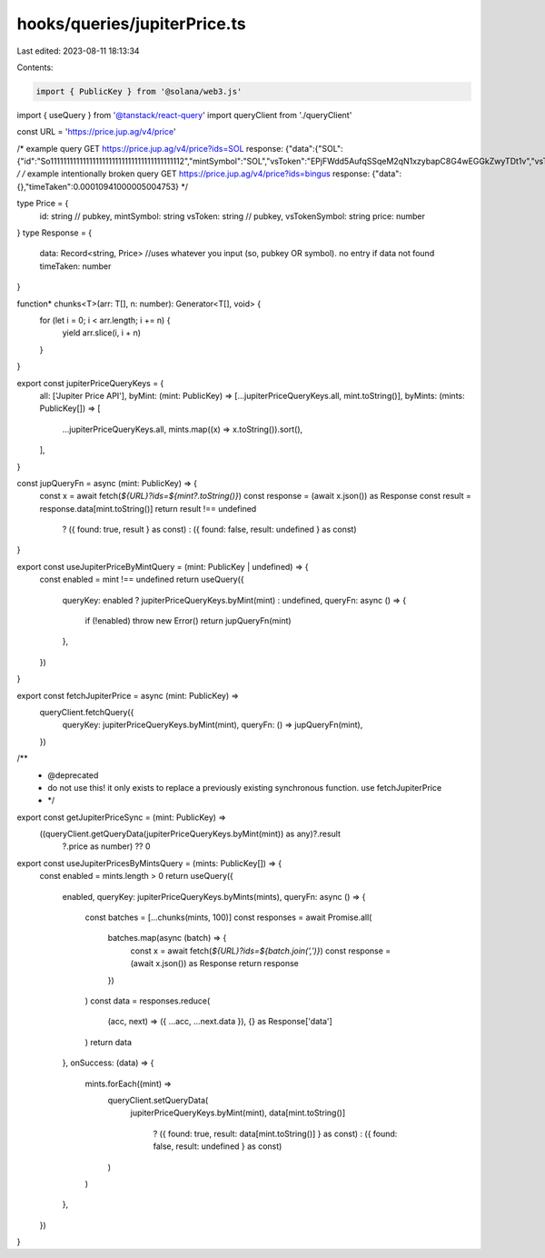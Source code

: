 hooks/queries/jupiterPrice.ts
=============================

Last edited: 2023-08-11 18:13:34

Contents:

.. code-block:: ts

    import { PublicKey } from '@solana/web3.js'
import { useQuery } from '@tanstack/react-query'
import queryClient from './queryClient'

const URL = 'https://price.jup.ag/v4/price'

/* example query
GET https://price.jup.ag/v4/price?ids=SOL
response: {"data":{"SOL":{"id":"So11111111111111111111111111111111111111112","mintSymbol":"SOL","vsToken":"EPjFWdd5AufqSSqeM2qN1xzybapC8G4wEGGkZwyTDt1v","vsTokenSymbol":"USDC","price":26.649616441}},"timeTaken":0.0002587199999766199}
*/
/* example intentionally broken query 
GET https://price.jup.ag/v4/price?ids=bingus 
response: {"data":{},"timeTaken":0.00010941000005004753}
*/

type Price = {
  id: string // pubkey,
  mintSymbol: string
  vsToken: string // pubkey,
  vsTokenSymbol: string
  price: number
}
type Response = {
  data: Record<string, Price> //uses whatever you input (so, pubkey OR symbol). no entry if data not found
  timeTaken: number
}

function* chunks<T>(arr: T[], n: number): Generator<T[], void> {
  for (let i = 0; i < arr.length; i += n) {
    yield arr.slice(i, i + n)
  }
}

export const jupiterPriceQueryKeys = {
  all: ['Jupiter Price API'],
  byMint: (mint: PublicKey) => [...jupiterPriceQueryKeys.all, mint.toString()],
  byMints: (mints: PublicKey[]) => [
    ...jupiterPriceQueryKeys.all,
    mints.map((x) => x.toString()).sort(),
  ],
}

const jupQueryFn = async (mint: PublicKey) => {
  const x = await fetch(`${URL}?ids=${mint?.toString()}`)
  const response = (await x.json()) as Response
  const result = response.data[mint.toString()]
  return result !== undefined
    ? ({ found: true, result } as const)
    : ({ found: false, result: undefined } as const)
}

export const useJupiterPriceByMintQuery = (mint: PublicKey | undefined) => {
  const enabled = mint !== undefined
  return useQuery({
    queryKey: enabled ? jupiterPriceQueryKeys.byMint(mint) : undefined,
    queryFn: async () => {
      if (!enabled) throw new Error()
      return jupQueryFn(mint)
    },
  })
}

export const fetchJupiterPrice = async (mint: PublicKey) =>
  queryClient.fetchQuery({
    queryKey: jupiterPriceQueryKeys.byMint(mint),
    queryFn: () => jupQueryFn(mint),
  })

/**
 * @deprecated
 * do not use this! it only exists to replace a previously existing synchronous function. use fetchJupiterPrice
 * */
export const getJupiterPriceSync = (mint: PublicKey) =>
  ((queryClient.getQueryData(jupiterPriceQueryKeys.byMint(mint)) as any)?.result
    ?.price as number) ?? 0

export const useJupiterPricesByMintsQuery = (mints: PublicKey[]) => {
  const enabled = mints.length > 0
  return useQuery({
    enabled,
    queryKey: jupiterPriceQueryKeys.byMints(mints),
    queryFn: async () => {
      const batches = [...chunks(mints, 100)]
      const responses = await Promise.all(
        batches.map(async (batch) => {
          const x = await fetch(`${URL}?ids=${batch.join(',')}`)
          const response = (await x.json()) as Response
          return response
        })
      )
      const data = responses.reduce(
        (acc, next) => ({ ...acc, ...next.data }),
        {} as Response['data']
      )
      return data
    },
    onSuccess: (data) => {
      mints.forEach((mint) =>
        queryClient.setQueryData(
          jupiterPriceQueryKeys.byMint(mint),
          data[mint.toString()]
            ? ({ found: true, result: data[mint.toString()] } as const)
            : ({ found: false, result: undefined } as const)
        )
      )
    },
  })
}


